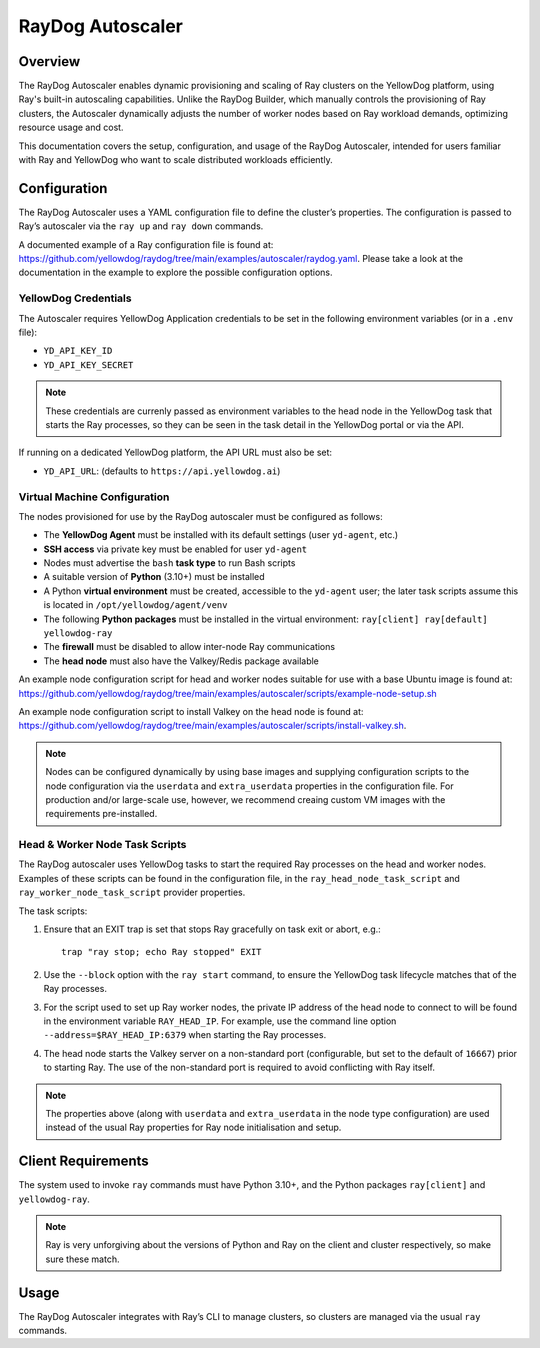 RayDog Autoscaler
=================

Overview
--------

The RayDog Autoscaler enables dynamic provisioning and scaling of Ray clusters on the YellowDog platform, using Ray's built-in autoscaling capabilities. Unlike the RayDog Builder, which manually controls the provisioning of Ray clusters, the Autoscaler dynamically adjusts the number of worker nodes based on Ray workload demands, optimizing resource usage and cost.

This documentation covers the setup, configuration, and usage of the RayDog Autoscaler, intended for users familiar with Ray and YellowDog who want to scale distributed workloads efficiently.

Configuration
-------------

The RayDog Autoscaler uses a YAML configuration file to define the cluster’s properties. The configuration is passed to Ray’s autoscaler via the ``ray up`` and ``ray down`` commands.

A documented example of a Ray configuration file is found at: https://github.com/yellowdog/raydog/tree/main/examples/autoscaler/raydog.yaml. Please take a look at the documentation in the example to explore the possible configuration options.

YellowDog Credentials
+++++++++++++++++++++

The Autoscaler requires YellowDog Application credentials to be set in the following environment variables (or in a ``.env`` file):

- ``YD_API_KEY_ID``
- ``YD_API_KEY_SECRET``

.. note::

    These credentials are currenly passed as environment variables to the head node in the YellowDog task that starts the Ray processes, so they can be seen in the task detail in the YellowDog portal or via the API.

If running on a dedicated YellowDog platform, the API URL must also be set:

- ``YD_API_URL``: (defaults to ``https://api.yellowdog.ai``)

Virtual Machine Configuration
+++++++++++++++++++++++++++++

The nodes provisioned for use by the RayDog autoscaler must be configured as follows:

- The **YellowDog Agent** must be installed with its default settings (user ``yd-agent``, etc.)
- **SSH access** via private key must be enabled for user ``yd-agent``
- Nodes must advertise the ``bash`` **task type** to run Bash scripts
- A suitable version of **Python** (3.10+) must be installed
- A Python **virtual environment** must be created, accessible to the ``yd-agent`` user; the later task scripts assume this is located in ``/opt/yellowdog/agent/venv``
- The following **Python packages** must be installed in the virtual environment: ``ray[client] ray[default] yellowdog-ray``
- The **firewall** must be disabled to allow inter-node Ray communications
- The **head node** must also have the Valkey/Redis package available

An example node configuration script for head and worker nodes suitable for use with a base Ubuntu image is found at: https://github.com/yellowdog/raydog/tree/main/examples/autoscaler/scripts/example-node-setup.sh

An example node configuration script to install Valkey on the head node is found at: https://github.com/yellowdog/raydog/tree/main/examples/autoscaler/scripts/install-valkey.sh.

.. note::

    Nodes can be configured dynamically by using base images and supplying configuration scripts to the node configuration via the ``userdata`` and ``extra_userdata`` properties in the configuration file. For production and/or large-scale use, however, we recommend creaing custom VM images with the requirements pre-installed.

Head & Worker Node Task Scripts
+++++++++++++++++++++++++++++++

The RayDog autoscaler uses YellowDog tasks to start the required Ray processes on the head and worker nodes. Examples of these scripts can be found in the configuration file, in the ``ray_head_node_task_script`` and ``ray_worker_node_task_script`` provider properties.

The task scripts:

1. Ensure that an EXIT trap is set that stops Ray gracefully on task exit or abort, e.g.::

    trap "ray stop; echo Ray stopped" EXIT

2. Use the ``--block`` option with the ``ray start`` command, to ensure the YellowDog task lifecycle matches that of the Ray processes.


3. For the script used to set up Ray worker nodes, the private IP address of the head node to connect to will be found in the environment variable ``RAY_HEAD_IP``. For example, use the command line option ``--address=$RAY_HEAD_IP:6379`` when starting the Ray processes.

4. The head node starts the Valkey server on a non-standard port (configurable, but set to the default of ``16667``) prior to starting Ray. The use of the non-standard port is required to avoid conflicting with Ray itself.

.. note::

    The properties above (along with ``userdata`` and ``extra_userdata`` in the node type configuration) are used instead of the usual Ray properties for Ray node initialisation and setup.

Client Requirements
-------------------

The system used to invoke ``ray`` commands must have Python 3.10+, and the Python packages ``ray[client]`` and ``yellowdog-ray``.

.. note::

    Ray is very unforgiving about the versions of Python and Ray on the client and cluster respectively, so make sure these match.

Usage
-----

The RayDog Autoscaler integrates with Ray’s CLI to manage clusters, so clusters are managed via the usual ``ray`` commands.
